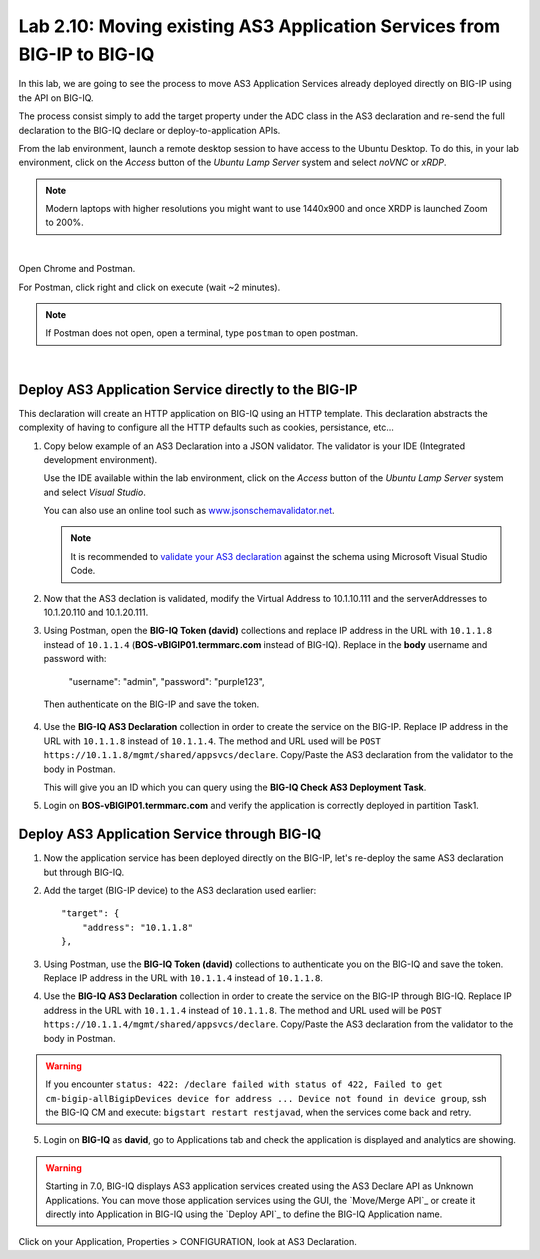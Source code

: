 Lab 2.10: Moving existing AS3 Application Services from BIG-IP to BIG-IQ
------------------------------------------------------------------------

In this lab, we are going to see the process to move AS3 Application Services already 
deployed directly on BIG-IP using the API on BIG-IQ.

The process consist simply to add the target property under the ADC class in the 
AS3 declaration and re-send the full declaration to the BIG-IQ declare or deploy-to-application APIs.

From the lab environment, launch a remote desktop session to have access to the Ubuntu Desktop.
To do this, in your lab environment, click on the *Access* button
of the *Ubuntu Lamp Server* system and select *noVNC* or *xRDP*.

.. note:: Modern laptops with higher resolutions you might want to use 1440x900 and once XRDP is launched Zoom to 200%.

.. image:: ../../pictures/udf_ubuntu_rdp_vnc.png
    :align: left
    :scale: 60%

|

Open Chrome and Postman.

For Postman, click right and click on execute (wait ~2 minutes).

.. note:: If Postman does not open, open a terminal, type ``postman`` to open postman.

.. image:: ../../pictures/postman.png
    :align: center
    :scale: 60%

|

Deploy AS3 Application Service directly to the BIG-IP
~~~~~~~~~~~~~~~~~~~~~~~~~~~~~~~~~~~~~~~~~~~~~~~~~~~~~

This declaration will create an HTTP application on BIG-IQ using an HTTP template. 
This declaration abstracts the complexity of having to configure all the HTTP defaults such as cookies, persistance, etc...

1. Copy below example of an AS3 Declaration into a JSON validator. The validator is your IDE (Integrated development environment).
   
   Use the IDE available within the lab environment, click on the *Access* button
   of the *Ubuntu Lamp Server* system and select *Visual Studio*.

   You can also use an online tool such as `www.jsonschemavalidator.net`_.

   .. note:: It is recommended to `validate your AS3 declaration`_ against the schema using Microsoft Visual Studio Code.

   .. _validate your AS3 declaration: https://clouddocs.f5.com/products/extensions/f5-appsvcs-extension/latest/userguide/validate.html

   .. _www.jsonschemavalidator.net: https://www.jsonschemavalidator.net/

.. code-block:: yaml
   :linenos:
   :emphasize-lines: 12,28,44,45

   {
       "class": "AS3",
       "action": "deploy",
       "persist": true,
       "declaration": {
           "class": "ADC",
           "schemaVersion": "3.7.0",
           "id": "example-declaration-01",
           "label": "Task1",
           "remark": "Task 1 - HTTP Application Service",
           "target": {
               "address": "<BIG-IP ip address>"
           },
           "Task1": {
               "class": "Tenant",
               "MyWebApp1http": {
                   "class": "Application",
                   "template": "http",
                   "statsProfile": {
                       "class": "Analytics_Profile",
                       "collectClientSideStatistics": true,
                       "collectOsAndBrowser": false,
                       "collectMethod": false
                   },
                   "serviceMain": {
                       "class": "Service_HTTP",
                       "virtualAddresses": [
                           "<virtual>"
                       ],
                       "pool": "web_pool",
                       "profileAnalytics": {
                           "use": "statsProfile"
                       }
                   },
                   "web_pool": {
                       "class": "Pool",
                       "monitors": [
                           "http"
                       ],
                       "members": [
                           {
                               "servicePort": 80,
                               "serverAddresses": [
                                   "<node1>",
                                   "<node2>"
                               ],
                               "shareNodes": true
                           }
                       ]
                   }
               }
           }
       }
   }

2. Now that the AS3 declation is validated, modify the Virtual Address to 10.1.10.111 and the serverAddresses to 10.1.20.110 and 10.1.20.111.

3. Using Postman, open the **BIG-IQ Token (david)** collections and replace IP address in the URL with ``10.1.1.8`` instead of ``10.1.1.4`` 
   (**BOS-vBIGIP01.termmarc.com** instead of BIG-IQ). 
   Replace in the **body** username and password with:

    "username": "admin",
    "password": "purple123",

  Then authenticate on the BIG-IP and save the token.

4. Use the **BIG-IQ AS3 Declaration** collection in order to create the service on the BIG-IP.
   Replace IP address in the URL with ``10.1.1.8`` instead of ``10.1.1.4``.
   The method and URL used will be ``POST https://10.1.1.8/mgmt/shared/appsvcs/declare``.
   Copy/Paste the AS3 declaration from the validator to the body in Postman.
   
   This will give you an ID which you can query using the **BIG-IQ Check AS3 Deployment Task**.

5. Login on **BOS-vBIGIP01.termmarc.com** and verify the application is correctly deployed in partition Task1.

Deploy AS3 Application Service through BIG-IQ
~~~~~~~~~~~~~~~~~~~~~~~~~~~~~~~~~~~~~~~~~~~~~

1. Now the application service has been deployed directly on the BIG-IP, let's re-deploy the same AS3 declaration but through BIG-IQ.

2. Add the target (BIG-IP device) to the AS3 declaration used earlier::

    "target": {
        "address": "10.1.1.8"
    },


3. Using Postman, use the **BIG-IQ Token (david)** collections to authenticate you on the BIG-IQ and save the token.
   Replace IP address in the URL with ``10.1.1.4`` instead of ``10.1.1.8``.

4. Use the **BIG-IQ AS3 Declaration** collection in order to create the service on the BIG-IP through BIG-IQ.
   Replace IP address in the URL with ``10.1.1.4`` instead of ``10.1.1.8``.
   The method and URL used will be ``POST https://10.1.1.4/mgmt/shared/appsvcs/declare``.
   Copy/Paste the AS3 declaration from the validator to the body in Postman.
   
.. warning:: If you encounter ``status: 422: /declare failed with status of 422, Failed to get cm-bigip-allBigipDevices device for address ... 
             Device not found in device group``, ssh the BIG-IQ CM and execute: ``bigstart restart restjavad``, when the services come back and retry.

5. Login on **BIG-IQ** as **david**, go to Applications tab and check the application is displayed and analytics are showing.

.. warning:: Starting in 7.0, BIG-IQ displays AS3 application services created using the AS3 Declare API as Unknown Applications.
             You can move those application services using the GUI, the `Move/Merge API`_ or create it directly into 
             Application in BIG-IQ using the `Deploy API`_ to define the BIG-IQ Application name.

Click on your Application, Properties > CONFIGURATION, look at AS3 Declaration.
